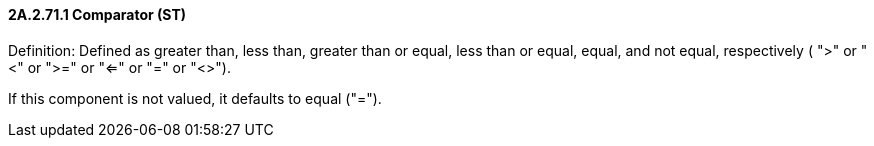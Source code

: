==== 2A.2.71.1 Comparator (ST) 

Definition: Defined as greater than, less than, greater than or equal, less than or equal, equal, and not equal, respectively ( ">" or "<" or ">=" or "<=" or "=" or "<>").

If this component is not valued, it defaults to equal ("=").

